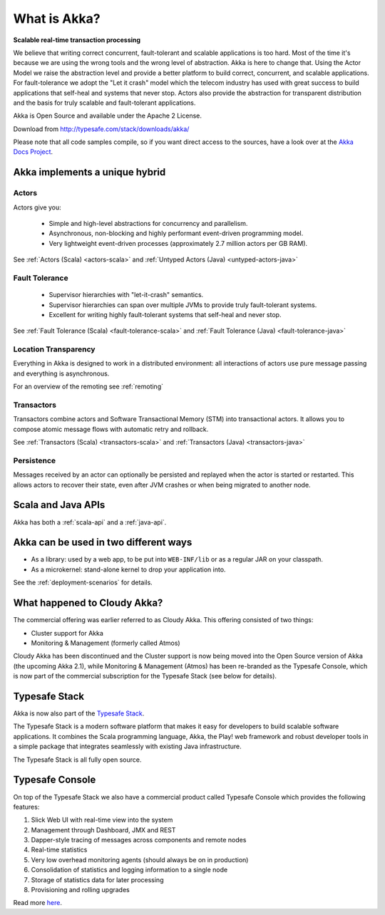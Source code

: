 .. _what-is-akka:

###############
 What is Akka?
###############

**Scalable real-time transaction processing**

We believe that writing correct concurrent, fault-tolerant and scalable
applications is too hard. Most of the time it's because we are using the wrong
tools and the wrong level of abstraction. Akka is here to change that. Using the
Actor Model we raise the abstraction level and provide a better platform to build
correct, concurrent, and scalable applications. For fault-tolerance we adopt the
"Let it crash" model which the telecom industry has used with great success to
build applications that self-heal and systems that never stop. Actors also provide
the abstraction for transparent distribution and the basis for truly scalable and
fault-tolerant applications.

Akka is Open Source and available under the Apache 2 License.

Download from http://typesafe.com/stack/downloads/akka/

Please note that all code samples compile, so if you want direct access to the sources, have a look
over at the `Akka Docs Project <@github@/akka-docs/rst>`_.


Akka implements a unique hybrid
===============================

Actors
------

Actors give you:

  - Simple and high-level abstractions for concurrency and parallelism.
  - Asynchronous, non-blocking and highly performant event-driven programming model.
  - Very lightweight event-driven processes (approximately 2.7 million actors per GB RAM).

See :ref:`Actors (Scala) <actors-scala>` and :ref:`Untyped Actors (Java) <untyped-actors-java>`

Fault Tolerance
---------------

  - Supervisor hierarchies with "let-it-crash" semantics.
  - Supervisor hierarchies can span over multiple JVMs to provide truly fault-tolerant systems.
  - Excellent for writing highly fault-tolerant systems that self-heal and never stop.

See :ref:`Fault Tolerance (Scala) <fault-tolerance-scala>` and :ref:`Fault Tolerance (Java) <fault-tolerance-java>`

Location Transparency
---------------------
Everything in Akka is designed to work in a distributed environment: all
interactions of actors use pure message passing and everything is asynchronous.

For an overview of the remoting see :ref:`remoting`

Transactors
-----------

Transactors combine actors and Software Transactional Memory (STM) into transactional actors.
It allows you to compose atomic message flows with automatic retry and rollback.

See :ref:`Transactors (Scala) <transactors-scala>` and :ref:`Transactors (Java) <transactors-java>`

Persistence
-----------

Messages received by an actor can optionally be persisted and replayed when the actor is started or
restarted. This allows actors to recover their state, even after JVM crashes or when being migrated
to another node.

Scala and Java APIs
===================

Akka has both a :ref:`scala-api` and a :ref:`java-api`.


Akka can be used in two different ways
======================================

- As a library: used by a web app, to be put into ``WEB-INF/lib`` or as a regular
  JAR on your classpath.

- As a microkernel: stand-alone kernel to drop your application into.

See the :ref:`deployment-scenarios` for details.

What happened to Cloudy Akka?
=============================

The commercial offering was earlier referred to as Cloudy Akka. This offering 
consisted of two things:

- Cluster support for Akka
- Monitoring & Management (formerly called Atmos)

Cloudy Akka has been discontinued and the Cluster support is now being moved into the
Open Source version of Akka (the upcoming Akka 2.1), while Monitoring & Management
(Atmos) has been re-branded as the Typesafe Console, which is now part of the commercial
subscription for the Typesafe Stack (see below for details).

Typesafe Stack
==============

Akka is now also part of the `Typesafe Stack <http://typesafe.com/stack>`_.

The Typesafe Stack is a modern software platform that makes it easy for developers
to build scalable software applications. It combines the Scala programming language,
Akka, the Play! web framework and robust developer tools in a simple package that
integrates seamlessly with existing Java infrastructure.

The Typesafe Stack is all fully open source.

Typesafe Console
================

On top of the Typesafe Stack we also have a commercial product called Typesafe
Console which provides the following features:

#. Slick Web UI with real-time view into the system
#. Management through Dashboard, JMX and REST
#. Dapper-style tracing of messages across components and remote nodes
#. Real-time statistics
#. Very low overhead monitoring agents (should always be on in production)
#. Consolidation of statistics and logging information to a single node
#. Storage of statistics data for later processing
#. Provisioning and rolling upgrades

Read more `here <http://typesafe.com/products/typesafe-subscription>`_.

